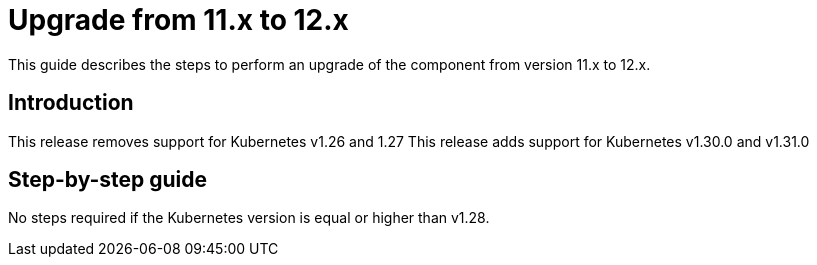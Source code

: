 = Upgrade from 11.x to 12.x

This guide describes the steps to perform an upgrade of the component from version 11.x to 12.x.

== Introduction

This release removes support for Kubernetes v1.26 and 1.27
This release adds support for Kubernetes v1.30.0 and v1.31.0

== Step-by-step guide

No steps required if the Kubernetes version is equal or higher than v1.28.
